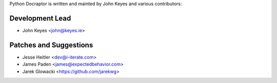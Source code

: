 Python Docraptor is written and mainted by John Keyes and 
various contributors:

Development Lead
````````````````

- John Keyes <john@keyes.ie>


Patches and Suggestions
```````````````````````

- Jesse Heitler <dev@i-iterate.com>
- James Paden <james@expectedbehavior.com>
- Jarek Glowacki <https://github.com/jarekwg>
